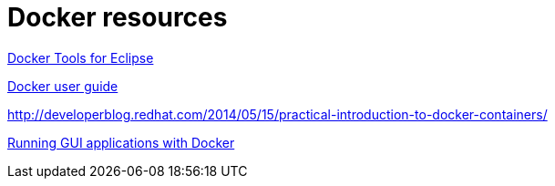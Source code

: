 [appendix]
= Docker resources

http://tools.jboss.org/blog/eclipse-for-docker-has-arrived.html[Docker Tools for Eclipse]


https://docs.docker.com/engine/userguide/dockerizing/[Docker user guide]

http://developerblog.redhat.com/2014/05/15/practical-introduction-to-docker-containers/

http://fabiorehm.com/blog/2014/09/11/running-gui-apps-with-docker/[Running GUI applications with Docker]
